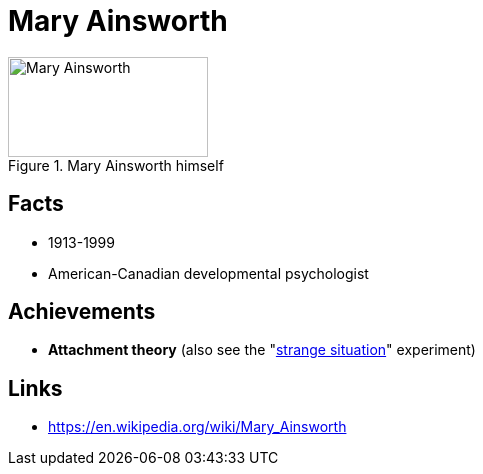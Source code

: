 = Mary Ainsworth

[#img-ainsworth-mary]
.Mary Ainsworth himself
image::ainsworth-mary.jpg[Mary Ainsworth,200,100]

== Facts

* 1913-1999
* American-Canadian developmental psychologist

== Achievements

* *Attachment theory* (also see the "link:../phenomena/classics/strange_situation.html[strange situation]" experiment)

== Links

* https://en.wikipedia.org/wiki/Mary_Ainsworth

